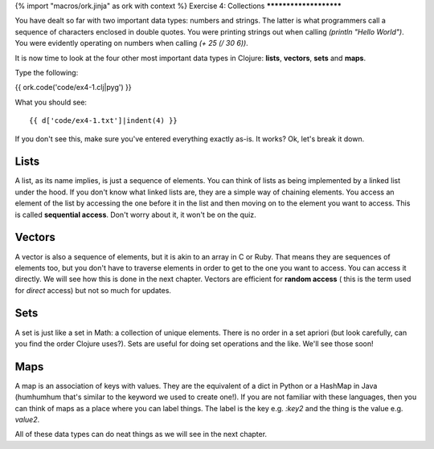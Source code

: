 {% import "macros/ork.jinja" as ork with context %}
Exercise 4: Collections
***********************

You have dealt so far with two important data types: numbers and strings.
The latter is what programmers call a sequence of characters enclosed
in double quotes. You were printing strings out when calling
`(println "Hello World")`. You were evidently operating on numbers
when calling `(+ 25 (/ 30 6))`.

It is now time to look at the four other most important data types in
Clojure: **lists**, **vectors**, **sets** and **maps**.

Type the following:

{{ ork.code('code/ex4-1.clj|pyg') }}

What you should see:

::

    {{ d['code/ex4-1.txt']|indent(4) }}

If you don't see this, make sure you've entered everything exactly as-is.
It works? Ok, let's break it down.

Lists
=====

A list, as its name implies, is just a sequence of elements. You can think of lists as being implemented by a linked list under the hood. If you don't know what linked lists are, they are a simple way of chaining elements. You access an element of the list
by accessing the one before it in the list and then moving on to the element you want to access. This is called **sequential access**. Don't worry about it, it won't be on the quiz.

Vectors
=======

A vector is also a sequence of elements, but it is akin to an array in C or Ruby.
That means they are sequences of elements too, but you don't have to traverse elements
in order to get to the one you want to access. You can access it directly. We will see
how this is done in the next chapter. Vectors are efficient for **random access** (
this is the term used for *direct* access) but not so much for updates.

Sets
====

A set is just like a set in Math: a collection of unique elements. There is no order
in a set apriori (but look carefully, can you find the order Clojure uses?).
Sets are useful for doing set operations and the like. We'll see those soon!

Maps
====

A map is an association of keys with values. They are the equivalent of a dict in Python or a HashMap in Java (humhumhum that's similar to the keyword we used to create one!). If you are not familiar with these languages, then you can think of
maps as a place where you can label things. The label is the key e.g. `:key2`
and the thing is the value e.g. `value2`.

All of these data types can do neat things as we will see in the next chapter.
